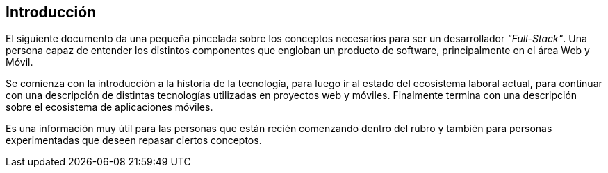 [abstract]
== Introducción

El siguiente documento da una pequeña pincelada sobre los conceptos
necesarios para ser un desarrollador _"Full-Stack"_. Una persona
capaz de entender los distintos componentes que engloban 
un producto de software, principalmente en el área Web y Móvil.

Se comienza con la introducción a la historia de la tecnología, 
para luego ir al estado del ecosistema laboral actual, para continuar
con una descripción de distintas tecnologías utilizadas en proyectos
web y móviles. Finalmente termina con una descripción sobre el
ecosistema de aplicaciones móviles.

Es una información muy útil para las personas que están recién comenzando
dentro del rubro y también para personas experimentadas que deseen
repasar ciertos conceptos.
